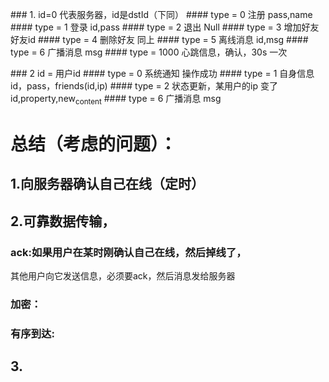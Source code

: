 ### 1. id=0 代表服务器，id是dstId（下同）
####  type = 0 注册
    pass,name
####  type = 1 登录
    id,pass
####  type = 2 退出
    Null
####  type = 3 增加好友
    好友id
#### type = 4 删除好友
    同上
####  type = 5 离线消息
    id,msg
####  type = 6 广播消息
    msg
####  type = 1000 心跳信息，确认，30s 一次

### 2 id = 用户id
#### type = 0 系统通知
   操作成功
#### type = 1 自身信息
   id，pass，friends(id,ip)
#### type = 2 状态更新，某用户的ip 变了
   id,property,new_content
#### type = 6 广播消息
    msg
  
  









* 总结（考虑的问题）：
** 1.向服务器确认自己在线（定时）
** 2.可靠数据传输，
***   ack:如果用户在某时刚确认自己在线，然后掉线了，
      其他用户向它发送信息，必须要ack，然后消息发给服务器
***   加密：
***   有序到达:
** 3.
